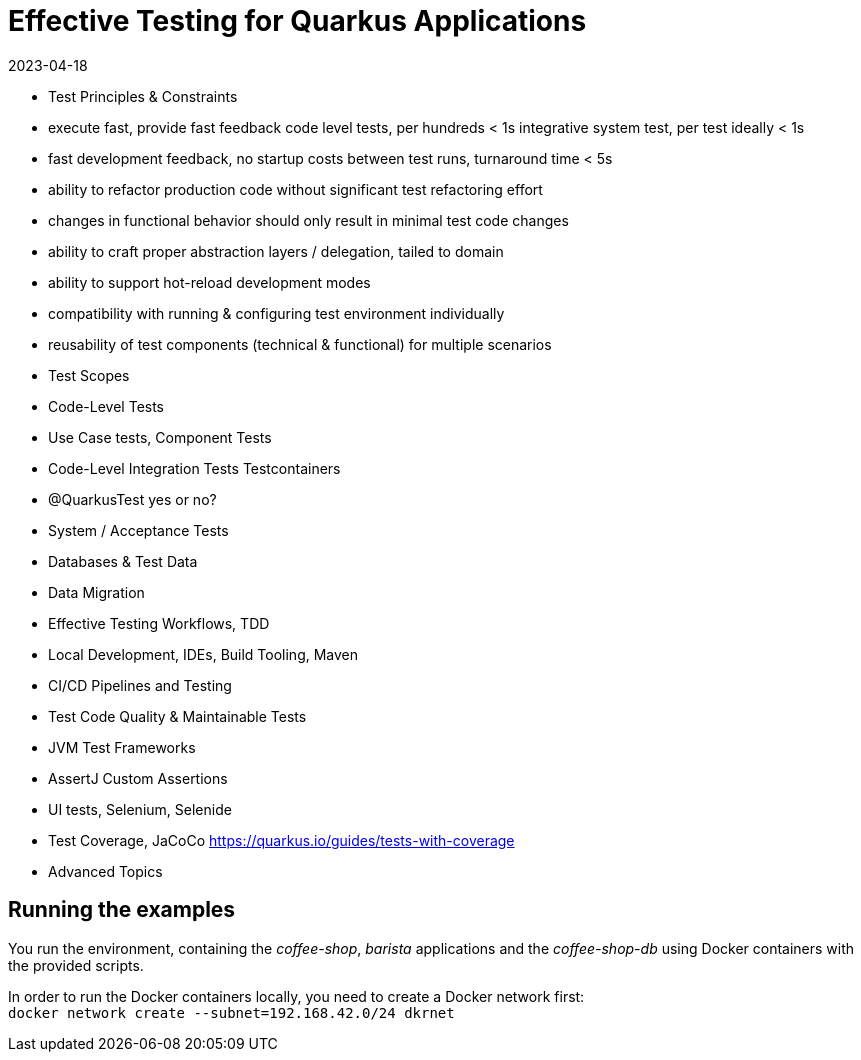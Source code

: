 = Effective Testing for Quarkus Applications
2023-04-18

- Test Principles & Constraints
  - execute fast, provide fast feedback
    code level tests, per hundreds < 1s
    integrative system test, per test ideally < 1s
  - fast development feedback, no startup costs between test runs, turnaround time < 5s
  - ability to refactor production code without significant test refactoring effort
  - changes in functional behavior should only result in minimal test code changes
  - ability to craft proper abstraction layers / delegation, tailed to domain
  - ability to support hot-reload development modes
  - compatibility with running & configuring test environment individually
  - reusability of test components (technical & functional) for multiple scenarios
- Test Scopes
- Code-Level Tests
- Use Case tests, Component Tests
- Code-Level Integration Tests
  Testcontainers
- @QuarkusTest yes or no?
- System / Acceptance Tests
- Databases & Test Data
- Data Migration
- Effective Testing Workflows, TDD
- Local Development, IDEs, Build Tooling, Maven
- CI/CD Pipelines and Testing
- Test Code Quality & Maintainable Tests
- JVM Test Frameworks
- AssertJ Custom Assertions
- UI tests, Selenium, Selenide
- Test Coverage, JaCoCo
  https://quarkus.io/guides/tests-with-coverage
- Advanced Topics


== Running the examples

You run the environment, containing the _coffee-shop_, _barista_ applications and the _coffee-shop-db_ using Docker containers with the provided scripts.

In order to run the Docker containers locally, you need to create a Docker network first: + 
`docker network create --subnet=192.168.42.0/24 dkrnet`
